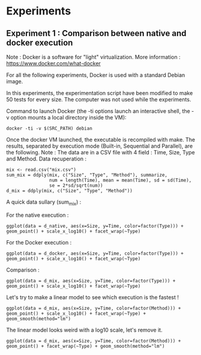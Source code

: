 * Experiments

** Experiment 1 : Comparison between native and docker execution

Note : Docker is a software for "light" virtualization. More information : https://www.docker.com/what-docker

For all the following experiments, Docker is used with a standard Debian image.

In this experiments, the experimentation script have been modified to make 50 tests for every size. The computer was not used while the experiments.

Command to launch Docker (the -ti options launch an interactive shell, the -v option mounts a local directory inside the VM):
#+begin_src
docker -ti -v $(SRC_PATH) debian
#+end_src

Once the docker VM launched, the executable is recompiled with make.
The results, separated by execution mode (Built-in, Sequential and Parallel), are the following.
Note : The data are in a CSV file with 4 field : Time, Size, Type and Method.
Data recuperation :
#+begin_src
mix <- read.csv("mix.csv")
sum_mix = ddply(mix, c("Size", "Type", "Method"), summarize,
				num = length(Time), mean = mean(Time), sd = sd(Time),
				se = 2*sd/sqrt(num))
d_mix = ddply(mix, c("Size", "Type", "Method"))
#+end_src

A quick data sullary (sum_mix) :

For the native execution :
#+begin_src
ggplot(data = d_native, aes(x=Size, y=Time, color=factor(Type))) + geom_point() + scale_x_log10() + facet_wrap(~Type)
#+end_src

[[file:cr/native_separated.png]]

For the Docker execution :
#+begin_src
ggplot(data = d_docker, aes(x=Size, y=Time, color=factor(Type))) + geom_point() + scale_x_log10() + facet_wrap(~Type)
#+end_src

[[file:cr/docker_separated.png]]

Comparison :
#+begin_src
ggplot(data = d_mix, aes(x=Size, y=Time, color=factor(Type))) + geom_point() + scale_x_log10() + facet_wrap(~Type)
#+end_src

[[file:cr/mix_type.png]]

Let's try to make a linear model to see which execution is the fastest !
#+begin_src
ggplot(data = d_mix, aes(x=Size, y=Time, color=factor(Method))) + geom_point() + scale_x_log10() + facet_wrap(~Type) + geom_smooth(method="lm")
#+end_src
[[file:cr/mix_lm_log10.png]]

The linear model looks weird with a log10 scale, let's remove it.
#+begin_src
ggplot(data = d_mix, aes(x=Size, y=Time, color=factor(Method))) + geom_point() + facet_wrap(~Type) + geom_smooth(method="lm")
#+end_src
[[file:cr/mix_lm.png]]
